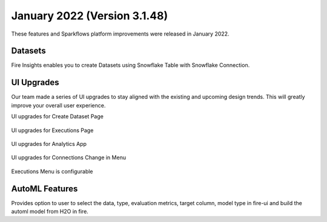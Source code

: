 January 2022 (Version 3.1.48)
==========

These features and Sparkflows platform improvements were released in January 2022.



Datasets
+++++++

Fire Insights enables you to create Datasets using Snowflake Table with Snowflake Connection.

.. figure:: ..//_assets/releases/jan-2022/1.PNG
   :alt: dataset
   :width: 70%
   
.. figure:: ..//_assets/releases/jan-2022/2.PNG
   :alt: dataset
   :width: 70%
   
.. figure:: ..//_assets/releases/jan-2022/3.PNG
   :alt: dataset
   :width: 70%
   
.. figure:: ..//_assets/releases/jan-2022/4.PNG
   :alt: dataset
   :width: 70%   

UI Upgrades
++++++++++
Our team made a series of UI upgrades to stay aligned with the existing and upcoming design trends.
This will greatly improve your overall user experience.

UI upgrades for Create Dataset Page

.. figure:: ..//_assets/releases/jan-2022/1.PNG
   :alt: dataset
   :width: 70%

UI upgrades for Executions Page

.. figure:: ..//_assets/releases/jan-2022/5.PNG
   :alt: dataset
   :width: 70%

UI upgrades for Analytics App

.. figure:: ..//_assets/releases/jan-2022/8.PNG
   :alt: dataset
   :width: 70%

UI upgrades for Connections Change in Menu

.. figure:: ..//_assets/releases/jan-2022/7.PNG
   :alt: dataset
   :width: 70%

Executions Menu is configurable

.. figure:: ..//_assets/releases/jan-2022/9.PNG
   :alt: dataset
   :width: 70%

.. figure:: ..//_assets/releases/jan-2022/10.PNG
   :alt: dataset
   :width: 70%


AutoML Features
+++++++++++++++
Provides option to user to select the data, type, evaluation metrics, target column, model type in fire-ui and build the automl model from H2O in fire.

